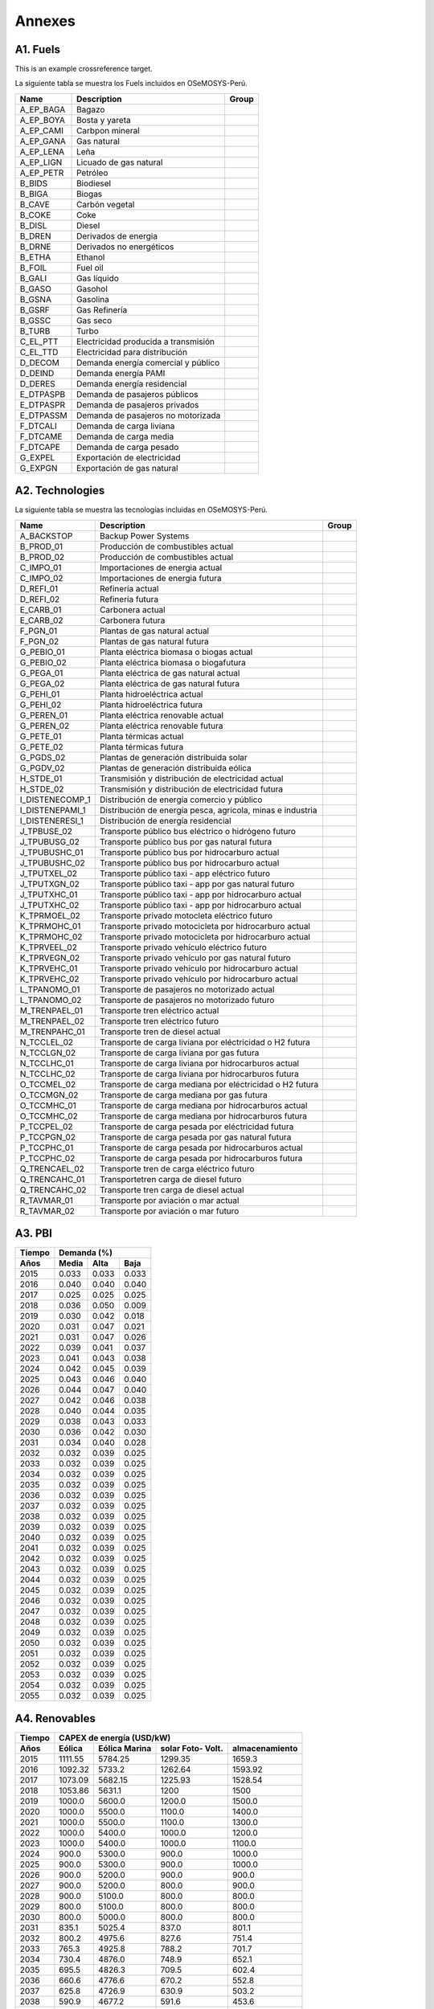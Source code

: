 .. Title:

Annexes 
=====================================

A1. Fuels
+++++++++

.. _example:

This is an example crossreference target.

.. _Fuels:
La siguiente tabla se muestra los Fuels incluidos en OSeMOSYS-Perú. 

+---------------+---------------------------------------+-----------------------------------+
|Name           | Description                           |  Group                            |
+===============+=======================================+===================================+
|A_EP_BAGA      | Bagazo                                |                                   |
+---------------+---------------------------------------+-----------------------------------+
|A_EP_BOYA      | Bosta y yareta                        |                                   |
+---------------+---------------------------------------+-----------------------------------+
|A_EP_CAMI      | Carbpon mineral                       |                                   |
+---------------+---------------------------------------+-----------------------------------+
|A_EP_GANA      |  Gas natural                          |                                   |
+---------------+---------------------------------------+-----------------------------------+
|A_EP_LENA      | Leña                                  |                                   |
+---------------+---------------------------------------+-----------------------------------+
|A_EP_LIGN      | Licuado de gas natural                |                                   |
+---------------+---------------------------------------+-----------------------------------+
|A_EP_PETR      | Petróleo                              |                                   |
+---------------+---------------------------------------+-----------------------------------+
|B_BIDS         | Biodiesel                             |                                   |
+---------------+---------------------------------------+-----------------------------------+
|B_BIGA         | Biogas                                |                                   |
+---------------+---------------------------------------+-----------------------------------+
|B_CAVE         | Carbón vegetal                        |                                   |
+---------------+---------------------------------------+-----------------------------------+
|B_COKE         | Coke                                  |                                   |
+---------------+---------------------------------------+-----------------------------------+
|B_DISL         | Diesel                                |                                   |
+---------------+---------------------------------------+-----------------------------------+
|B_DREN         | Derivados de energia                  |                                   |
+---------------+---------------------------------------+-----------------------------------+
|B_DRNE         | Derivados no energéticos              |                                   |
+---------------+---------------------------------------+-----------------------------------+
|B_ETHA         | Ethanol                               |                                   |
+---------------+---------------------------------------+-----------------------------------+
|B_FOIL         | Fuel oil                              |                                   |
+---------------+---------------------------------------+-----------------------------------+
|B_GALI         | Gas líquido                           |                                   |
+---------------+---------------------------------------+-----------------------------------+
|B_GASO         | Gasohol                               |                                   |
+---------------+---------------------------------------+-----------------------------------+
|B_GSNA         | Gasolina                              |                                   |
+---------------+---------------------------------------+-----------------------------------+
|B_GSRF         | Gas Refinería                         |                                   |
+---------------+---------------------------------------+-----------------------------------+
|B_GSSC         | Gas seco                              |                                   |
+---------------+---------------------------------------+-----------------------------------+
|B_TURB         | Turbo                                 |                                   |
+---------------+---------------------------------------+-----------------------------------+
|C_EL_PTT       | Electricidad producida a transmisión  |                                   |
+---------------+---------------------------------------+-----------------------------------+
|C_EL_TTD       | Electricidad para distribución        |                                   |
+---------------+---------------------------------------+-----------------------------------+
|D_DECOM        | Demanda energía comercial y público   |                                   |
+---------------+---------------------------------------+-----------------------------------+
|D_DEIND        | Demanda energía PAMI                  |                                   |
+---------------+---------------------------------------+-----------------------------------+
|D_DERES        | Demanda energía residencial           |                                   |
+---------------+---------------------------------------+-----------------------------------+
|E_DTPASPB      | Demanda de pasajeros públicos         |                                   |
+---------------+---------------------------------------+-----------------------------------+
|E_DTPASPR      | Demanda de pasajeros privados         |                                   |
+---------------+---------------------------------------+-----------------------------------+
|E_DTPASSM      | Demanda de pasajeros no motorizada    |                                   |
+---------------+---------------------------------------+-----------------------------------+
|F_DTCALI       | Demanda de carga liviana              |                                   |
+---------------+---------------------------------------+-----------------------------------+
|F_DTCAME       | Demanda de carga media                |                                   |
+---------------+---------------------------------------+-----------------------------------+
|F_DTCAPE       | Demanda de carga pesado               |                                   |
+---------------+---------------------------------------+-----------------------------------+
|G_EXPEL        | Exportación de electricidad           |                                   |
+---------------+---------------------------------------+-----------------------------------+
|G_EXPGN        | Exportación de gas natural            |                                   |
+---------------+---------------------------------------+-----------------------------------+

A2. Technologies
+++++++++

.. _Tech:

La siguiente tabla se muestra las tecnologías incluidas en OSeMOSYS-Perú. 

+---------------+-------------------------------------------------------------+---------------------------+
|Name           | Description                                                 | Group                     |
+===============+=============================================================+===========================+
|A_BACKSTOP     | Backup Power Systems                                        |                           |
+---------------+-------------------------------------------------------------+---------------------------+
|B_PROD_01      | Producción de combustibles actual                           |                           |
+---------------+-------------------------------------------------------------+---------------------------+
|B_PROD_02      | Producción de combustibles actual                           |                           |
+---------------+-------------------------------------------------------------+---------------------------+
|C_IMPO_01      | Importaciones de energia actual                             |                           |
+---------------+-------------------------------------------------------------+---------------------------+
|C_IMPO_02      | Importaciones de energia futura                             |                           |
+---------------+-------------------------------------------------------------+---------------------------+
|D_REFI_01      | Refinería actual                                            |                           |
+---------------+-------------------------------------------------------------+---------------------------+
|D_REFI_02      | Refinería futura                                            |                           |
+---------------+-------------------------------------------------------------+---------------------------+
|E_CARB_01      | Carbonera actual                                            |                           |
+---------------+-------------------------------------------------------------+---------------------------+
|E_CARB_02      | Carbonera futura                                            |                           |
+---------------+-------------------------------------------------------------+---------------------------+
|F_PGN_01       | Plantas de gas natural actual                               |                           |
+---------------+-------------------------------------------------------------+---------------------------+
|F_PGN_02       | Plantas de gas natural futura                               |                           |
+---------------+-------------------------------------------------------------+---------------------------+
|G_PEBIO_01     | Planta eléctrica biomasa o biogas actual                    |                           |
+---------------+-------------------------------------------------------------+---------------------------+
|G_PEBIO_02     | Planta eléctrica biomasa o biogafutura                      |                           |
+---------------+-------------------------------------------------------------+---------------------------+
|G_PEGA_01      | Planta eléctrica de gas natural actual                      |                           |
+---------------+-------------------------------------------------------------+---------------------------+
|G_PEGA_02      | Planta eléctrica de gas natural futura                      |                           |
+---------------+-------------------------------------------------------------+---------------------------+
|G_PEHI_01      | Planta hidroeléctrica actual                                |                           |
+---------------+-------------------------------------------------------------+---------------------------+
|G_PEHI_02      | Planta hidroeléctrica futura                                |                           |
+---------------+-------------------------------------------------------------+---------------------------+
|G_PEREN_01     | Planta eléctrica renovable actual                           |                           |
+---------------+-------------------------------------------------------------+---------------------------+
|G_PEREN_02     | Planta eléctrica renovable futura                           |                           |
+---------------+-------------------------------------------------------------+---------------------------+
|G_PETE_01      | Planta térmicas actual                                      |                           |
+---------------+-------------------------------------------------------------+---------------------------+
|G_PETE_02      | Planta térmicas futura                                      |                           |
+---------------+-------------------------------------------------------------+---------------------------+
|G_PGDS_02      | Plantas de generación distribuida solar                     |                           |
+---------------+-------------------------------------------------------------+---------------------------+
|G_PGDV_02      | Plantas de generación distribuida eólica                    |                           |
+---------------+-------------------------------------------------------------+---------------------------+
|H_STDE_01      | Transmisión y distribución de electricidad actual           |                           |
+---------------+-------------------------------------------------------------+---------------------------+
|H_STDE_02      | Transmisión y distribución de electricidad futura           |                           |
+---------------+-------------------------------------------------------------+---------------------------+
|I_DISTENECOMP_1| Distribución de energía comercio y público                  |                           |
+---------------+-------------------------------------------------------------+---------------------------+
|I_DISTENEPAMI_1| Distribución de energía pesca, agricola, minas e industria  |                           |
+---------------+-------------------------------------------------------------+---------------------------+
|I_DISTENERESI_1| Distribución de energía residencial                         |                           |
+---------------+-------------------------------------------------------------+---------------------------+
|J_TPBUSE_02    | Transporte público bus eléctrico o hidrógeno futuro         |                           |
+---------------+-------------------------------------------------------------+---------------------------+
|J_TPUBUSG_02   | Transporte público bus por gas natural futura               |                           |
+---------------+-------------------------------------------------------------+---------------------------+
|J_TPUBUSHC_01  | Transporte público bus por hidrocarburo actual              |                           |
+---------------+-------------------------------------------------------------+---------------------------+
|J_TPUBUSHC_02  | Transporte público bus por hidrocarburo actual              |                           |
+---------------+-------------------------------------------------------------+---------------------------+
|J_TPUTXEL_02   | Transporte público taxi - app eléctrico futuro              |                           |
+---------------+-------------------------------------------------------------+---------------------------+
|J_TPUTXGN_02   | Transporte público taxi - app por gas natural futuro        |                           |
+---------------+-------------------------------------------------------------+---------------------------+
|J_TPUTXHC_01   | Transporte público taxi - app por hidrocarburo actual       |                           |
+---------------+-------------------------------------------------------------+---------------------------+
|J_TPUTXHC_02   | Transporte público taxi - app por hidrocarburo actual       |                           |
+---------------+-------------------------------------------------------------+---------------------------+
|K_TPRMOEL_02   | Transporte privado motocleta eléctrico futuro               |                           |
+---------------+-------------------------------------------------------------+---------------------------+
|K_TPRMOHC_01   | Transporte privado motocicleta por hidrocarburo actual      |                           |
+---------------+-------------------------------------------------------------+---------------------------+
|K_TPRMOHC_02   | Transporte privado motocicleta por hidrocarburo actual      |                           |
+---------------+-------------------------------------------------------------+---------------------------+
|K_TPRVEEL_02   | Transporte privado vehículo eléctrico futuro                |                           |
+---------------+-------------------------------------------------------------+---------------------------+
|K_TPRVEGN_02   | Transporte privado vehículo por gas natural futuro          |                           |
+---------------+-------------------------------------------------------------+---------------------------+
|K_TPRVEHC_01   | Transporte privado vehículo por hidrocarburo actual         |                           |
+---------------+-------------------------------------------------------------+---------------------------+
|K_TPRVEHC_02   | Transporte privado vehículo por hidrocarburo actual         |                           |
+---------------+-------------------------------------------------------------+---------------------------+
|L_TPANOMO_01   | Transporte de pasajeros no motorizado actual                |                           |
+---------------+-------------------------------------------------------------+---------------------------+
|L_TPANOMO_02   | Transporte de pasajeros no motorizado futuro                |                           |
+---------------+-------------------------------------------------------------+---------------------------+
|M_TRENPAEL_01  | Transporte tren eléctrico actual                            |                           |
+---------------+-------------------------------------------------------------+---------------------------+
|M_TRENPAEL_02  | Transporte tren eléctrico futuro                            |                           |
+---------------+-------------------------------------------------------------+---------------------------+
|M_TRENPAHC_01  | Transporte tren de diesel  actual                           |                           |
+---------------+-------------------------------------------------------------+---------------------------+
|N_TCCLEL_02    | Transporte de carga liviana por eléctricidad o H2 futura    |                           |
+---------------+-------------------------------------------------------------+---------------------------+
|N_TCCLGN_02    | Transporte de carga liviana por gas futura                  |                           |
+---------------+-------------------------------------------------------------+---------------------------+
|N_TCCLHC_01    | Transporte de carga liviana por hidrocarburos actual        |                           |
+---------------+-------------------------------------------------------------+---------------------------+
|N_TCCLHC_02    | Transporte de carga liviana por hidrocarburos futura        |                           |
+---------------+-------------------------------------------------------------+---------------------------+
|O_TCCMEL_02    | Transporte de carga mediana por eléctricidad o H2 futura    |                           |
+---------------+-------------------------------------------------------------+---------------------------+
|O_TCCMGN_02    | Transporte de carga mediana por gas futura                  |                           |
+---------------+-------------------------------------------------------------+---------------------------+
|O_TCCMHC_01    | Transporte de carga mediana  por hidrocarburos actual       |                           |
+---------------+-------------------------------------------------------------+---------------------------+
|O_TCCMHC_02    | Transporte de carga mediana por hidrocarburos futura        |                           |
+---------------+-------------------------------------------------------------+---------------------------+
|P_TCCPEL_02    | Transporte de carga pesada por eléctricidad  futura         |                           |
+---------------+-------------------------------------------------------------+---------------------------+
|P_TCCPGN_02    | Transporte de carga pesada por gas natural futura           |                           |
+---------------+-------------------------------------------------------------+---------------------------+
|P_TCCPHC_01    | Transporte de carga pesada por hidrocarburos actual         |                           |
+---------------+-------------------------------------------------------------+---------------------------+
|P_TCCPHC_02    | Transporte de carga pesada por hidrocarburos futura         |                           |
+---------------+-------------------------------------------------------------+---------------------------+
|Q_TRENCAEL_02  | Transporte tren de carga eléctrico futuro                   |                           |
+---------------+-------------------------------------------------------------+---------------------------+
|Q_TRENCAHC_01  | Transportetren carga de diesel futuro                       |                           |
+---------------+-------------------------------------------------------------+---------------------------+
|Q_TRENCAHC_02  | Transporte tren carga de diesel  actual                     |                           |
+---------------+-------------------------------------------------------------+---------------------------+
|R_TAVMAR_01    | Transporte por aviación o mar actual                        |                           |
+---------------+-------------------------------------------------------------+---------------------------+
|R_TAVMAR_02    | Transporte por aviación o mar futuro                        |                           |
+---------------+-------------------------------------------------------------+---------------------------+
  


A3. PBI
+++++++++

.. _Tech:

====== ======== ======= ========
Tiempo         Demanda (%)
------ -------------------------
Años     Media    Alta    Baja
====== ======== ======= ========
2015	0.033	0.033	0.033
2016	0.040	0.040	0.040
2017	0.025	0.025	0.025
2018	0.036	0.050	0.009
2019	0.030	0.042	0.018
2020	0.031	0.047	0.021
2021	0.031	0.047	0.026
2022	0.039	0.041	0.037
2023	0.041	0.043	0.038
2024	0.042	0.045	0.039
2025	0.043	0.046	0.040
2026	0.044	0.047	0.040
2027	0.042	0.046	0.038
2028	0.040	0.044	0.035
2029	0.038	0.043	0.033
2030	0.036	0.042	0.030
2031	0.034	0.040	0.028
2032	0.032	0.039	0.025
2033	0.032	0.039	0.025
2034	0.032	0.039	0.025
2035	0.032	0.039	0.025
2036	0.032	0.039	0.025
2037	0.032	0.039	0.025
2038	0.032	0.039	0.025
2039	0.032	0.039	0.025
2040	0.032	0.039	0.025
2041	0.032	0.039	0.025
2042	0.032	0.039	0.025
2043	0.032	0.039	0.025
2044	0.032	0.039	0.025
2045	0.032	0.039	0.025
2046	0.032	0.039	0.025
2047	0.032	0.039	0.025
2048	0.032	0.039	0.025
2049	0.032	0.039	0.025
2050	0.032	0.039	0.025
2051	0.032	0.039	0.025
2052	0.032	0.039	0.025
2053	0.032	0.039	0.025
2054	0.032	0.039	0.025
2055	0.032	0.039	0.025
====== ======== ======= ========


A4. Renovables
+++++++++

====== ======== ======= ======= ===============
Tiempo	       CAPEX de energía (USD/kW)
------ ----------------------------------------
Años    Eólica  Eólica  solar    almacenamiento
                Marina  Foto-
                        Volt.   
====== ======== ======= ======= ===============
2015	1111.55	5784.25	1299.35	1659.3
2016	1092.32	5733.2	1262.64	1593.92
2017	1073.09	5682.15	1225.93	1528.54
2018	1053.86	5631.1	1200	1500
2019	1000.0	5600.0	1200.0	1500.0
2020	1000.0	5500.0	1100.0	1400.0
2021	1000.0	5500.0	1100.0	1300.0
2022	1000.0	5400.0	1000.0	1200.0
2023	1000.0	5400.0	1000.0	1100.0
2024	900.0	5300.0	900.0	1000.0
2025	900.0	5300.0	900.0	1000.0
2026	900.0	5200.0	900.0	900.0
2027	900.0	5200.0	800.0	900.0
2028	900.0	5100.0	800.0	800.0
2029	800.0	5100.0	800.0	800.0
2030	800.0	5000.0	800.0	800.0
2031	835.1	5025.4	837.0	801.1
2032	800.2	4975.6	827.6	751.4
2033	765.3	4925.8	788.2	701.7
2034	730.4	4876.0	748.9	652.1
2035	695.5	4826.3	709.5	602.4
2036	660.6	4776.6	670.2	552.8
2037	625.8	4726.9	630.9	503.2
2038	590.9	4677.2	591.6	453.6
2039	556.1	4627.5	552.3	404.1
2040	521.3	4577.9	513.1	354.5
2041	521.4	4528.3	513 	354.5
2042	521.4	4478.7	513 	354.49
2043	521.4	4429.2	513 	354.48
2044	521.4	4379.6	513 	354.47
2045	521.4	4330.1	513 	354.46
2046	521.4	4280.7	513 	354.45
2047	521.4	4231.2	513 	354.44
2048	521.4	4181.8	513 	354.43
2049	521.4	4132.4	513 	354.42
2050	521.4	4083.0	513 	354.41
2051	521.4	4033.6	513 	354.4
2052	521.4	3984.3	513 	354.39
2053	521.4	3935.0	513 	354.38
2054	521.4	3885.7	513 	354.37
2055	521.4	3836.4	513 	354.36
====== ======== ======= ======= ===============


A5. Sector eléctrico
+++++++++


====== ======== ======= ======= ======= ======= =========
Tiempo Demanda de electricidad  Máxima Demanda (Potencia)
       anual (GW.h/año)         de electricidad anual 
                                (MW/año)
------ ------------------------ -------------------------
Años    Bajo    Base     Alto    Bajo    Base 	  Alto
====== ======== ======= ======= ======= ======= =========
2015	44540	44540	44540	6274.6	6274.6	6274.6
2016	46576	48326	48326	6305.9	6492.4	6492.4
2017	48800	48853	48922	6596.9	6603.2	6611.1
2018	50317	51015	51396	6792.6	6879.1	6925.3
2019	52105	53379	54517	7004.5	7164.6	7301.1
2020	55063	57403	59019	7336.4	7624	7823.5
2021	57668	61229	64813	7643.8	8073.9	8503.1
2022	59625	66190	70291	7874.7	8626.6	9131.9
2023	63868	70514	74971	8354.2	9123.4	9663.8
2024	66610	73915	77878	8671.1	9509.5	10002
2025	69060	76277	80536	8952.1	9806.5	10347.1
2026	70838	78232	83006	9184.4	10058.3	10661.5
2027	72354	79970	85627	9386	10294.7	11003.4
2028	73768	82113	88034	9573.9	10575.6	11331.1
2029	75019	83894	90457	9743.2	10816.7	11659.3
2030	76198	85655	92922	9902.8	11055.2	11993
2031	77280	87373	95407	10049.3	11287.9	12329.5
2032	78260	89044	97910	10182.1	11514.3	12668.6
2033	79182	90701	100456	10307	11738.7	13013.4
2034	80070	92361	103059	10427.3	11963.6	13366
2035	80938	94036	105729	10544.9	12190.4	13727.6
2036	81795	95730	108473	10660.8	12419.9	14099.2
2037	82644	97450	111295	10775.9	12652.8	14481.5
2038	83489	99198	114202	10890.4	12889.6	14875.2
2039	84334	100976	117197	11004.7	13130.5	15280.8
2040	85178	102788	120284	11119	13375.8	15698.9
2041	86099	104349	122601	11245	13590	16011.96
2042	86970	106056	125359	11363	13821	16385.52
2043	87841	107763	128117	11481	14052	16759.08
2044	88712	109471	130875	11599	14284	17132.64
2045	89583	111178	133633	11717	14515	17506.2
2046	90454	112885	136391	11835	14746	17879.76
2047	91325	114593	139149	11953	14977	18253.32
2048	92196	116300	141907	12071	15209	18626.88
2049	93067	118007	144665	12189	15440	19000.44
2050	93938	119715	147424	12307	15671	19374
2051	94809	121422	150182	12425	15902	19747.56
2052	95680	123129	152940	12543	16134	20121.12
2053	96551	124836	155698	12661	16365	20494.68
2054	97422	126544	158456	12779	16596	20868.24
2055	98293	128251	161214	12897	16827	21241.8
====== ======== ======= ======= ======= ======= =========

A6. Gas Natural en planta
+++++++++

====== ======= ========
Tiempo  REF-Precio 
        promedio gas 
        en planta
       (USD 2017/MMBTU)
------ ----------------
Años   Refere.   Alta  
====== ======= ========
2015	2.8		2.8
2016	2.81	2.81
2017	2.81	2.81
2018	2.87	2.87
2019	2.91	2.91
2020	2.9		2.92
2021	2.89	2.92
2022	2.9		2.92
2023	2.9		2.93
2024	2.92	2.95
2025	2.93	2.96
2026	2.94	2.97
2027	2.95	2.98
2028	2.95	2.99
2029	2.96	3
2030	2.96	3.01
2031	2.97	3.02
2032	2.97	3.03
2033	2.98	3.04
2034	2.99	3.05
2035	2.99	3.05
2036	3		3.06
2037	3		3.06
2038	3		3.07
2039	3		3.07
2040	3.01	3.08
2041	3.01	3.08
2042	3.01	3.09
2043	3.02	3.09
2044	3.02	3.10
2045	3.02	3.11
2046	3.03	3.11
2047	3.03	3.12
2048	3.04	3.12
2049	3.04	3.13
2050	3.05	3.14
2051	3.05	3.14
2052	3.05	3.15
2053	3.06	3.15
2054	3.06	3.16
2055	3.07	3.17
====== ======= ========

A7. Precios WTI ( West Texas Intermediate)
+++++++++

====== ======= =======
Tiempo  WTI 
        (US$/barril)
------ ----------------
Años   Refere.  Alta  
====== ======= =======
2015	50.5	50.5
2016	44.3	44.3
2017	52.8	52.8
2018	72.6	72.6
2019	68.3	68.4
2020	67.4	70.3
2021	66.3	71.8
2022	67  	71.1
2023	68.2	72.6
2024	71.6	75.8
2025	73.1	78.5
2026	75.3	80.6
2027	76.8	83
2028	75.9	84.7
2029	78.2	86.6
2030	79	    88
2031	80.9	89.9
2032	80.9	91
2033	83	    93.7
2034	83.9	94.4
2035	84.3	95.9
2036	85.4	97.9
2037	85.5	97.5
2038	86.5	98.7
2039	86.5	99.5
2040	87.6	100.9
2041	88.1	102.6
2042	88.8	103.8
2043	89.6	104.9
2044	90.3	106.1
2045	91.1	107.3
2046	91.8	108.5
2047	92.6	109.7
2048	93.3	110.9
2049	94.0	112.0
2050	94.8	113.2
2051	95.5	114.4
2052	96.3	115.6
2053	97.0	116.8
2054	97.8	117.9
2055	98.5	119.1
====== ======= =======

A8. Precios Carbón 
+++++++++

====== ======= =======
Tiempo  Carbón 
        Australia 
        (USD/Ton)
------ ---------------
Años   Refere.  Alta 
====== ======= =======
2015	75.7	75.7
2016	85.5	85.5
2017	105.6	105.6
2018	125.9	125.9
2019	115.9	115.9
2020	104.5	104.5
2021	99.7	99.7
2022	95		95
2023	90.6	90.6
2024	86.5	86.5
2025	82.6	82.6
2026	78.9	78.9
2027	75.4	75.4
2028	72.1	72.1
2029	69		69
2030	66		66
2031	63.3	63.3
2032	60.7	60.7
2033	58.2	58.2
2034	55.9	55.9
2035	53.7	53.7
2036	51.6	51.6
2037	49.7	49.7
2038	47.8	47.8
2039	46.1	46.1
2040	44.4	44.4
2041	41.4	41.5
2042	39.3	39.4
2043	37.2	37.3
2044	35.2	35.2
2045	33.1	33.1
2046	31.0	31.0
2047	28.9	28.9
2048	26.8	26.8
2049	24.7	24.7
2050	22.6	22.6
2051	20.6	20.6
2052	18.5	18.5
2053	16.4	16.3
2054	14.3	14.2
2055	12.2	12.2
====== ======= =======

A9. Precios vehículos eléctricos 
+++++++++

====== ======= ======= ================
Tiempo  Costo de la inversión de 
        vehículos eléctricos  
        (M-USD/vehículo)        
------ --------------------------------
Años   Privado Público Participación(%)
====== ======= ======= ================
2016	34.2	381.5	
2017	32.9	372.3	
2018	32.2	363.1	
2019	31.8	356.6	
2020	31.2	345.9	
2021	30.5	335.5	
2022	29.9	325.4	
2023	29.3	315.7	
2024	28.7	306.2	
2025	28.2	297	3
2026	27.6	288.1	4.1
2027	27.1	279.5	5.2
2028	26.5	271.1	6.3
2029	26  	262.9	7.4
2030	25.5	255.1	8.5
2031	25  	247.4	11.4
2032	24.6	240 	14.3
2033	24.2	232.8	17.2
2034	23.8	225.8	20.1
2035	23.4	219		23
2036	23  	212.5	27
2037	22.6	206.1	31
2038	22.2	199.9	35
2039	21.8	193.9	39
2040	21.5	188.1	43
2041	21.0	180.4	45.5
2042	20.6	173.8	48.9
2043	20.2	167.2	52.5
2044	19.8	160.7	56.1
2045	19.4	154.1	59.6
2046	19.0	147.5	63.1
2047	18.7	140.9	66.6
2048	18.3	134.3	70.2
2049	17.9	127.7	73.7
2050	17.5	121.2	77.2
2051	17.1	114.6	80.8
2052	16.7	107.9	84.3
2053	16.3	101.4	87.9
2054	15.9	94.82	91.4
2055	15.5	88.23	94.93
====== ======= ======= ================

A10. Costos de las refinerías general 
+++++++++

====== ======= ======= ==== =========
Tiempo Costos de las refinerías, 
       disponibilidad y capacidad
------ ------------------------------
Años    CAPEX   OPEX   Disp Capacidad
                        (%)  (PJ)
====== ======= ======= ==== =========
2015	0.148	5.153		
2016	0.189	5.276		
2017	0.229	5.373	90	317.3
2018	0.270	5.497	90	317.3
2019	0.310	5.620	90	317.3
2020	0.351	5.744	90	317.3
2021	0.391	5.867	90	317.3
2022	0.432	5.991	90	317.3
2023	0.473	6.114	90	317.3
2024	0.513	6.238	90	317.3
2025	0.554	6.361	90	317.3
2026	0.595	6.485	90	317.3
2027	0.635	6.608	90	317.3
2028	0.676	6.732	90	317.3
2029	0.717	6.855	90	317.3
2030	0.757	6.97	90	317.3
2031	0.798	7.102	90	347.3
2032	0.839	7.226	90	347.3
2033	0.879	7.349	90	347.3
2034	0.920	7.472	90	347.3
2035	0.960	7.596	90	347.3
2036	1.001	7.719	90	347.3
2037	1.042	7.843	90	347.3
2038	1.082	7.966	90	347.3
2039	1.123	8.090	90	347.3
2040	1.164	8.213	90	347.3
2041	1.205	8.364	90	347.3
2042	1.246	8.487	90	347.3
2043	1.287	8.611	90	347.3
2044	1.327	8.734	90	347.3
2045	1.368	8.858	90	347.3
2046	1.408	8.981	90	347.3
2047	1.449	9.105	90	347.3
2048	1.490	9.228	90	347.3
2049	1.530	9.352	90	347.3
2050	1.571	9.475	90	347.3
2051	1.612	9.599	90	347.3
2052	1.652	9.722	90	347.3
2053	1.693	9.846	90	347.3
2054	1.734	9.969	90	347.3
2055	1.774	10.093	90	347.3
====== ======= ======= ==== =========


A11. Costos de las plantas de gas
+++++++++

====== ======= ======= ========== ======== ========
Tiempo    Costos de las plantas de gas, 
          disponibilidad y capacidad.
------ --------------------------------------------
Años    CAPEX   OPEX   Capacidad  Disponi. Capacity
                         (PJ-a)     (%)     Factor
====== ======= ======= ========== ======== ========
2015	0.062	6.628	1333.000    92.000  47.937
2016	0.062	6.628	1333.000	92.000  47.937
2017	0.062	6.628	1333.000	92.000	47.937
2018	0.062	6.627	1333.000	92.000	48.925
2019	0.062	6.625	1333.000	92.000	49.914
2020	0.093	6.623	1333.000	92.000	50.902
2021	0.124	6.621	1333.000	92.000	51.890
2022	0.155	6.619	1333.000	92.000	52.879
2023	0.185	6.617	1333.000	92.000	53.867
2024	0.216	6.615	1333.000	92.000	54.855
2025	0.247	6.613	1333.000	92.000	55.843
2026	0.278	6.611	1333.000	92.000	56.832
2027	0.309	6.609	1333.000	92.000	57.820
2028	0.340	6.607	1333.000	92.000	58.808
2029	0.371	6.605	1333.000	92.000	59.797
2030	0.402	6.603	1333.000	92.000	60.785
2031	0.433	6.601	1333.000	92.000	61.773
2032	0.464	6.599	1333.000	92.000	62.762
2033	0.495	6.598	1333.000	92.000	63.750
2034	0.525	6.596	1333.000	92.000	64.738
2035	0.556	6.594	1333.000	92.000	65.726
2036	0.587	6.592	1333.000	92.000	66.715
2037	0.618	6.590	1333.000	92.000	67.703
2038	0.649	6.588	1333.000	92.000	68.691
2039	0.680	6.586	1333.000	92.000	69.680
2040	0.711	6.584	1333.000	92.000	70.668
2041	0.747	6.585	1333.000	92.000	72.120
2042	0.778	6.583	1333.000	92.000	73.109
2043	0.809	6.581	1333.000	92.000	74.097
2044	0.840	6.579	1333.000	92.000	75.085
2045	0.871	6.577	1333.000	92.000	76.074
2046	0.902	6.575	1333.000	92.000	77.062
2047	0.933	6.573	1333.000	92.000	78.050
2048	0.964	6.571	1333.000	92.000	79.038
2049	0.995	6.569	1333.000	92.000	80.027
2050	1.025	6.567	1333.000	92.000	81.015
2051	1.056	6.565	1333.000	92.000	82.003
2052	1.087	6.563	1333.000	92.000	82.992
2053	1.118	6.562	1333.000	92.000	83.980
2054	1.149	6.560	1333.000	92.000	84.968
2055	1.180	6.558	1333.000	92.000	85.957
====== ======= ======= ========== ======== ========


A12. Transporte
+++++++++

====== ======== ======= =========
Tiempo  Transporte Carretero        
------ --------------------------
Años   Privado  Público Carga
       (M pkm)  (M pkm) (M tkm)
====== ======== ======= =========
2015	71,873	154,443	288,037
2016	76,199	158,282	299,641
2017	80,411	161,862	311,449
2018	84,548	163,784	323,422
2019	88,564	167,324	335,610
2020	92,493	168,450	347,945
2021	96,323	166,328	360,443
2022	100,055	170,673	373,222
2023	103,783	175,274	386,425
2024	107,508	180,831	400,108
2025	111,262	186,969	414,328
2026	115,071	193,326	429,134
2027	118,948	199,778	444,531
2028	122,891	206,457	460,479
2029	126,898	213,212	476,937
2030	130,964	220,192	493,858
2031	135,078	227,421	511,190
2032	139,234	234,779	528,880
2033	143,432	242,279	546,915
2034	147,685	249,959	565,320
2035	151,999	257,840	584,120
2036	156,386	265,943	603,340
2037	160,860	274,309	623,008
2038	165,426	282,942	643,153
2039	170,098	291,835	663,801
2040	174,887	300,991	684,981
2041	178,686	307,356	701,092
2042	183,066	315,413	720,175
2043	187,447	323,469	739,258
2044	191,827	331,525	758,340
2045	196,207	339,581	777,423
2046	200,588	347,638	796,506
2047	204,968	355,694	815,589
2048	209,348	363,750	834,671
2049	213,728	371,806	853,754
2050	218,109	379,863	872,837
2051	222,489	387,919	891,920
2052	226,869	395,975	911,003
2053	231,249	404,031	930,085
2054	235,630	412,088	949,168
2055	240,010	420,144	968,251
====== ======== ======= =========


A11. Demanda por sectores
+++++++++

====== ========= ========= ========= ======== ======= ======= ===========
Tiempo        Proyecciones de la demanda de energía por sectores 
------ ------------------------------------------------------------------
Años   Capacidad Comercial  Público     Agro    Pesca  Minero Manofactura
       instalada                                                       
          (PJ)     (PJ)      (PJ)      (PJ)     (PJ)    (PJ)     (PJ)
====== ========= ========= ========= ======== ======= ======= ===========
2015	156 		43  		15		145		6		10		57
2016	157 		46  		16		144		5		11		61
2017	158 		48  		16		143		5		11		65
2018	157 		50  		16		144		5		11		68
2019	157 		53  		17		146		5		11		71
2020	156 		55  		17		149		5		11		74
2021	155 		57  		17		152		5		11		77
2022	155 		59  		17		157		5		11		78
2023	153 		62  		18		163		5		11		80
2024	152 		64  		18		170		5		11		81
2025	151 		67  		18		177		5		11		83
2026	150 	  	69  		19		186		5		11		84
2027	148 		72  		19		194		5		11		86
2028	146 		75  		19		202		4		11		88
2029	144 		77  		20		210		4		11		89
2030	142 		80  		20		218		4		11		91
2031	141 		83  		20		224		4		11		93
2032	141 		86  		21		231		4		11		96
2033	140 		89  		21		237		4		11		98
2034	139 	 	92  		21		242		4		12		101
2035	138 		94  		22		248		4		12		103
2036	138 		97  		22		254		4		12		106
2037	137 		100  		22		260		4		12		108
2038	136 		103 		23		266		4		12		111
2039	136 		106 		23		273		4		12		114
2040	135 		109 		24		279		4		12		117
2041	134.2	  	111.5	  	23.9	284.4	4.0 	12.4	119.0
2042	133.5	  	114.4 	 	24.3	290.4	4.0 	12.6	121.6
2043	132.8	  	117.2 	 	24.7	296.4	4.0 	12.7	124.2
2044	132.1   	120.1 	 	25.1	302.5	4.0 	12.8	126.8
2045	131.4	  	122.9	  	25.5	308.5	4.0 	12.9	129.4
2046	130.7 	 	125.8	  	25.9	314.5	4.0 	13.1	132.0
2047	130.0	  	128.7	  	26.2	320.5	4.0 	13.2	134.7
2048	129.3	  	131.5	  	26.6	326.6	4.0 	13.3	137.3
2049	128.6	  	134.4	  	27.0	332.6	4.0 	13.4	139.9
2050	127.9   	137.2	  	27.4	338.6	4.0 	13.6	142.5
2051	127.2	  	140.1	  	27.8	344.6	4.0 	13.7	145.1
2052	126.5	  	142.9	  	28.2	350.7	4.0 	13.8	147.7
2053	125.8	  	145.8	  	28.5	356.7	4.0 	13.9	150.3
2054	125.1	  	148.6	  	28.9	362.7	4.0 	14.1	152.9
2055	124.4	  	151.5	  	29.3	368.7	4.0 	14.2	155.6
====== ========= ========= ========= ======== ======= ======= ===========


A11. Demanda por sectores
+++++++++

====== ========= ========= ======= ====== ======= ======= ===========
Tiempo        Proyecciones de la demanda de energía por sectores 
------ --------------------------------------------------------------
Años   Capacidad Comercial Público  Agro   Pesca  Minero Manofactura
       instalada                                                     
          (PJ)     (PJ)      (PJ)   (PJ)   (PJ)     (PJ)     (PJ)
====== ========= ========= ======= ====== ======= ======= ===========
2015	156.0   	43.0	15.0	145.0	6.0 	10.0	57.0
2016	157.0   	46.0	16.0	144.0	5.0 	11.0	61.0
2017	158.0   	48.0	16.0	143.0	5.0 	11.0	65.0
2018	157.0   	50.0	16.0	144.0	5.0 	11.0	68.0
2019	157.0   	53.0	17.0	146.0	5.0 	11.0	71.0
2020	156.0   	55.0	17.0	149.0	5.0 	11.0	74.0
2021	155.0   	57.0	17.0	152.0	5.0 	11.0	77.0
2022	155.0   	59.0	17.0	157.0	5.0 	11.0	78.0
2023	153.0   	62.0	18.0	163.0	5.0 	11.0	80.0
2024	152.0   	64.0	18.0	170.0	5.0 	11.0	81.0
2025	151.0   	67.0	18.0	177.0	5.0 	11.0	83.0
2026	150.0   	69.0	19.0	186.0	5.0 	11.0	84.0
2027	148.0   	72.0	19.0	194.0	5.0 	11.0	86.0
2028	146.0   	75.0	19.0	202.0	4.0 	11.0	88.0
2029	144.0   	77.0	20.0	210.0	4.0 	11.0	89.0
2030	142.0   	80.0	20.0	218.0	4.0 	11.0	91.0
2031	141.0   	83.0	20.0	224.0	4.0 	11.0	93.0
2032	141.0   	86.0	21.0	231.0	4.0 	11.0	96.0
2033	140.0   	89.0	21.0	237.0	4.0	    11.0	98.0
2034	139.0   	92.0	21.0	242.0	4.0 	12.0	101.0
2035	138.0   	94.0	22.0	248.0	4.0 	12.0	103.0
2036	138.0   	97.0	22.0	254.0	4.0 	12.0	106.0
2037	137.0	    100.0	22.0	260.0	4.0 	12.0	108.0
2038	136.0   	103.0	23.0	266.0	4.0 	12.0	111.0
2039	136.0   	106.0	23.0	273.0	4.0 	12.0	114.0
2040	135.0   	109.0	24.0	279.0	4.0 	12.0	117.0
2041	134.2   	111.5	24.0	284.4	4.0 	12.4	119.0
2042	133.5   	114.4	24.3	290.4	4.0 	12.5	121.6
2043	132.8   	117.2	24.7	296.4	4.0 	12.7	124.2
2044	132.1   	120.1	25.1	302.5	4.0 	12.8	126.8
2045	131.4   	123.0	25.5	308.5	4.0 	12.9	129.4
2046	130.7   	125.8	25.9	314.5	4.0 	13.1	132.1
2047	130.0   	128.7	26.2	320.5	4.0 	13.2	134.7
2048	129.3   	131.5	26.6	326.6	4.0		13.3	137.3
2049	128.6   	134.4	27.0	332.6	4.0 	13.4	139.9
2050	128.0   	137.2	27.4	338.6	4.0 	13.6	142.5
2051	127.3   	140.1	27.8	344.6	4.0 	13.7	145.1
2052	126.6   	142.9	28.2	350.7	4.0 	13.8	147.7
2053	125.9   	145.8	28.5	356.7	4.0 	13.9	150.3
2054	125.2   	148.6	28.9	362.7	4.0 	14.1	153.0
2055	124.5   	151.5	29.3	368.7	4.0 	14.2	155.6
====== ========= ========= ======= ====== ======= ======= ===========


====== ======= ====== ======= ======== ==== ===== =======
2015	156.0	43.0	15.0	145.0	6.0	10.0	57.0
2016	157.0	46.0	16.0	144.0	5.0	11.0	61.0
2017	158.0	48.0	16.0	143.0	5.0	11.0	65.0
2018	157.0	50.0	16.0	144.0	5.0	11.0	68.0
2019	157.0	53.0	17.0	146.0	5.0	11.0	71.0
2020	156.0	55.0	17.0	149.0	5.0	11.0	74.0
2021	155.0	57.0	17.0	152.0	5.0	11.0	77.0
2022	155.0	59.0	17.0	157.0	5.0	11.0	78.0
2023	153.0	62.0	18.0	163.0	5.0	11.0	80.0
2024	152.0	64.0	18.0	170.0	5.0	11.0	81.0
2025	151.0	67.0	18.0	177.0	5.0	11.0	83.0
2026	150.0	69.0	19.0	186.0	5.0	11.0	84.0
2027	148.0	72.0	19.0	194.0	5.0	11.0	86.0
2028	146.0	75.0	19.0	202.0	4.0	11.0	88.0
2029	144.0	77.0	20.0	210.0	4.0	11.0	89.0
2030	142.0	80.0	20.0	218.0	4.0	11.0	91.0
2031	141.0	83.0	20.0	224.0	4.0	11.0	93.0
2032	141.0	86.0	21.0	231.0	4.0	11.0	96.0
2033	140.0	89.0	21.0	237.0	4.0	11.0	98.0
2034	139.0	92.0	21.0	242.0	4.0	12.0	101.0
2035	138.0	94.0	22.0	248.0	4.0	12.0	103.0
2036	138.0	97.0	22.0	254.0	4.0	12.0	106.0
2037	137.0	100.0	22.0	260.0	4.0	12.0	108.0
2038	136.0	103.0	23.0	266.0	4.0	12.0	111.0
2039	136.0	106.0	23.0	273.0	4.0	12.0	114.0
2040	135.0	109.0	24.0	279.0	4.0	12.0	117.0
2041	134.2	111.5	24.0	284.4	4.0	12.4	119.0
2042	133.5	114.4	24.3	290.4	4.0	12.5	121.6
2043	132.8	117.2	24.7	296.4	4.0	12.7	124.2
2044	132.1	120.1	25.1	302.5	4.0	12.8	126.8
2045	131.4	123.0	25.5	308.5	4.0	12.9	129.4
2046	130.7	125.8	25.9	314.5	4.0	13.1	132.1
2047	130.0	128.7	26.2	320.5	4.0	13.2	134.7
2048	129.3	131.5	26.6	326.6	4.0	13.3	137.3
2049	128.6	134.4	27.0	332.6	4.0	13.4	139.9
2050	128.0	137.2	27.4	338.6	4.0	13.6	142.5
2051	127.3	140.1	27.8	344.6	4.0	13.7	145.1
2052	126.6	142.9	28.2	350.7	4.0	13.8	147.7
2053	125.9	145.8	28.5	356.7	4.0	13.9	150.3
2054	125.2	148.6	28.9	362.7	4.0	14.1	153.0
2055	124.5	151.5	29.3	368.7	4.0	14.2	155.6
====== ======= ====== ======= ======== ==== ===== =======






